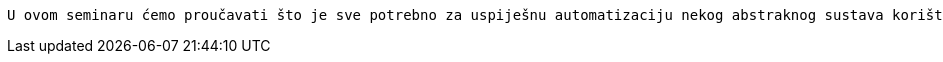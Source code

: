 
....
U ovom seminaru ćemo proučavati što je sve potrebno za uspiješnu automatizaciju nekog abstraknog sustava korištenjem ESP32 mikrokontrolera, a na kaju ćemo uzet neki realan sustav kao primijer.
....
 
